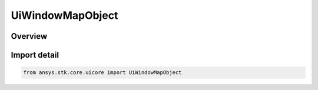 UiWindowMapObject
=================

.. py:class:: ansys.stk.core.uicore.UiWindowMapObject

   Bases: :py:class:`~ansys.stk.core.uicore.IUiWindowMapObject`

   Provide methods and properties to manipulate the 2D map.

.. py:currentmodule:: UiWindowMapObject

Overview
--------


Import detail
-------------

.. code-block:: python

    from ansys.stk.core.uicore import UiWindowMapObject



